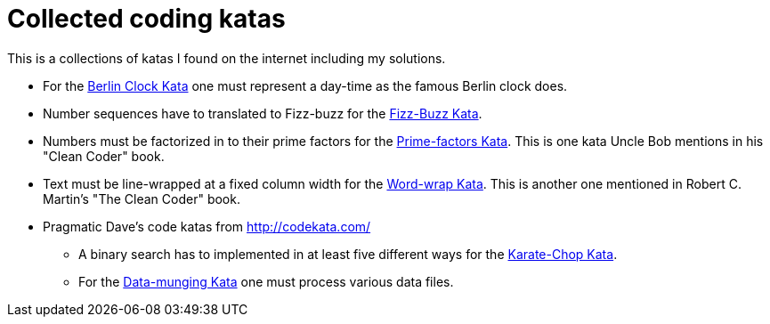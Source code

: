= Collected coding katas

This is a collections of katas I found on the internet including my solutions.

* For the link:berlin-clock/readme.asciidoc[Berlin Clock Kata] one must represent a day-time as the famous Berlin clock
  does.

* Number sequences have to translated to Fizz-buzz for the link:fizz-buzz/readme.asciidoc[Fizz-Buzz Kata].

* Numbers must be factorized in to their prime factors for the link:prime-factors/readme.asciidoc[Prime-factors Kata].
  This is one kata Uncle Bob mentions in his "Clean Coder" book.

* Text must be line-wrapped at a fixed column width for the link:word-wrap/readme.asciidoc[Word-wrap Kata].
  This is another one mentioned in  Robert C. Martin's "The Clean Coder" book.

* Pragmatic Dave's code katas from http://codekata.com/

** A binary search has to implemented in at least five different ways for the link:karate-chop/readme.asciidoc[Karate-Chop Kata].

** For the link:data-munging/readme.asciidoc[Data-munging Kata] one must process various data files.




